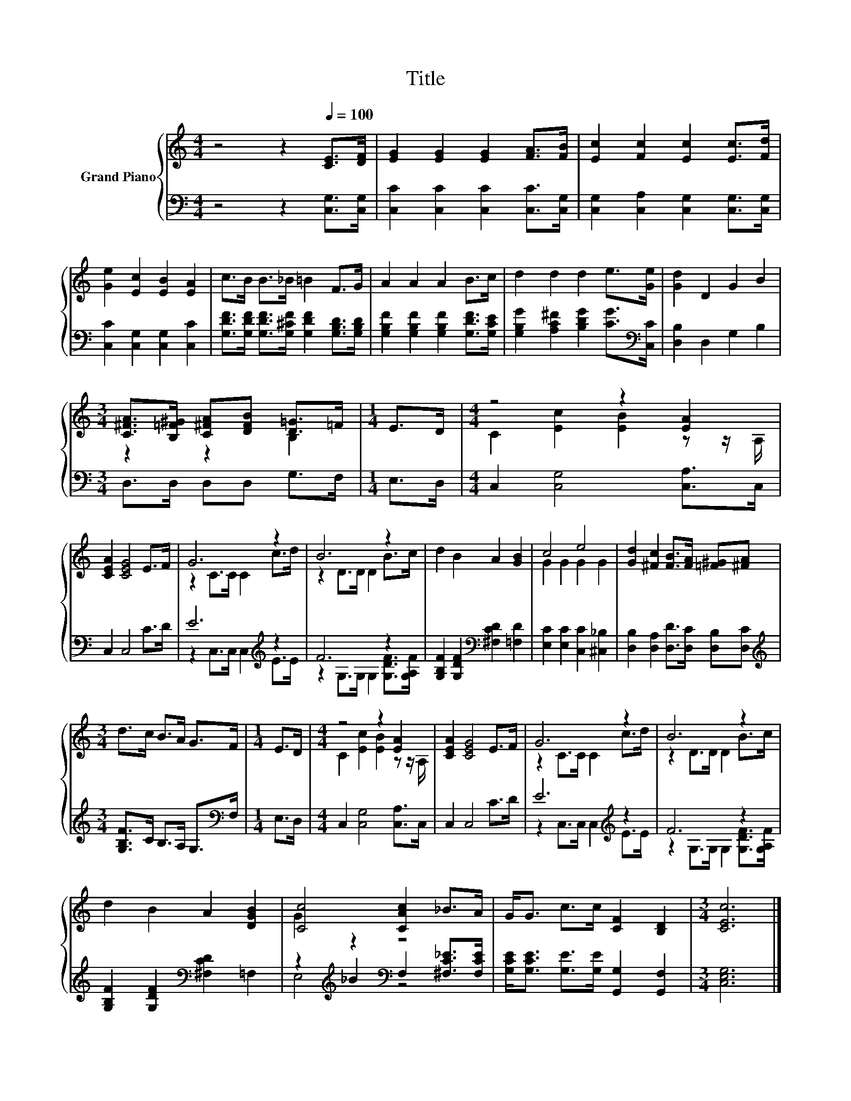 X:1
T:Title
%%score { ( 1 3 ) | ( 2 4 ) }
L:1/8
M:4/4
K:C
V:1 treble nm="Grand Piano"
V:3 treble 
V:2 bass 
V:4 bass 
V:1
 z4 z2[Q:1/4=100] [CE]>[DF] | [EG]2 [EG]2 [EG]2 [FA]>[FB] | [Ec]2 [Fc]2 [Ec]2 [Ec]>[Fd] | %3
 [Ge]2 [Ec]2 [EB]2 [EA]2 | c>B B>_B =B2 F>G | A2 A2 A2 B>c | d2 d2 d2 e>[Ge] | [Gd]2 D2 G2 B2 | %8
[M:3/4] [C^FA]>[B,=F^G] [C^FA][DFB] [D=G]>=F |[M:1/4] E>D |[M:4/4] z4 z2 [EA]2 | %11
 [CEA]2 [CEG]4 E>F | G6 z2 | B6 z2 | d2 B2 A2 [GB]2 | c4 e4 | [Gd]2 [^Fc]2 [FB]>[FA] [=F^G][^FA] | %17
[M:3/4] d>c B>A G>F |[M:1/4] E>D |[M:4/4] z4 z2 [EA]2 | [CEA]2 [CEG]4 E>F | G6 z2 | B6 z2 | %23
 d2 B2 A2 [DGB]2 | [Cc]4 [CAc]2 _B>A | G<G c>c [CF]2 [B,D]2 |[M:3/4] [CEc]6 |] %27
V:2
 z4 z2 [C,G,]>[C,G,] | [C,C]2 [C,C]2 [C,C]2 [C,C]>[C,G,] | [C,G,]2 [C,A,]2 [C,G,]2 [C,G,]>[C,G,] | %3
 [C,C]2 [C,G,]2 [C,G,]2 [C,C]2 | [G,DF]>[G,DF] [G,DF]>[G,^CF] [G,DF]2 [G,B,D]>[G,B,D] | %5
 [G,B,F]2 [G,B,F]2 [G,B,F]2 [G,DF]>[G,CE] | [G,B,G]2 [A,C^F]2 [B,DG]2 [CG]>[K:bass][C,C] | %7
 [D,B,]2 D,2 G,2 B,2 |[M:3/4] D,>D, D,D, G,>F, |[M:1/4] E,>D, |[M:4/4] C,2 [C,G,]4 [C,A,]>C, | %11
 C,2 C,4 C>D | E6[K:treble] z2 | F6 z2 | [G,B,F]2 [G,DF]2[K:bass] [^F,CD]2 [=F,D]2 | %15
 [E,C]2 [E,C]2 [C,C]2 [^C,_B,]2 | [D,B,]2 [D,A,]2 [D,D]>[D,C] [D,B,][D,C] | %17
[M:3/4][K:treble] [G,B,F]>C B,>A, G,>[K:bass]F, |[M:1/4] E,>D, |[M:4/4] C,2 [C,G,]4 [C,A,]>C, | %20
 C,2 C,4 C>D | E6[K:treble] z2 | F6 z2 | [G,B,F]2 [G,DF]2[K:bass] [^F,CD]2 =F,2 | %24
 z2[K:treble] _B2[K:bass] F,2 [^F,C_E]>[F,CE] | [G,CE]<[G,CE] [G,E]>[G,E] [G,,G,]2 [G,,F,]2 | %26
[M:3/4] [C,E,G,]6 |] %27
V:3
 x8 | x8 | x8 | x8 | x8 | x8 | x8 | x8 |[M:3/4] z2 z2 B,2 |[M:1/4] x2 | %10
[M:4/4] C2 [Ec]2 [EB]2 z z/ A,/ | x8 | z2 C>C C2 c>d | z2 D>D D2 B>c | x8 | G2 G2 G2 G2 | x8 | %17
[M:3/4] x6 |[M:1/4] x2 |[M:4/4] C2 [Ec]2 [EB]2 z z/ A,/ | x8 | z2 C>C C2 c>d | z2 D>D D2 B>c | x8 | %24
 G2 z2 z4 | x8 |[M:3/4] x6 |] %27
V:4
 x8 | x8 | x8 | x8 | x8 | x8 | x15/2[K:bass] x/ | x8 |[M:3/4] x6 |[M:1/4] x2 |[M:4/4] x8 | x8 | %12
 z2 C,>C, C,2[K:treble] E>E | z2 G,>G, G,2 [G,DF]>[G,A,F] | x4[K:bass] x4 | x8 | x8 | %17
[M:3/4][K:treble] x11/2[K:bass] x/ |[M:1/4] x2 |[M:4/4] x8 | x8 | z2 C,>C, C,2[K:treble] E>E | %22
 z2 G,>G, G,2 [G,DF]>[G,A,F] | x4[K:bass] x4 | E,4[K:treble][K:bass] z4 | x8 |[M:3/4] x6 |] %27

